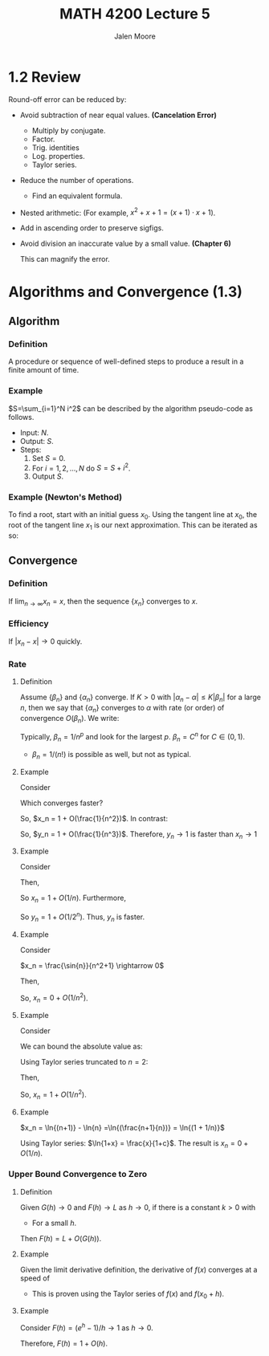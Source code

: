 #+title: MATH 4200 Lecture 5
#+author: Jalen Moore

* 1.2 Review

Round-off error can be reduced by:

- Avoid subtraction of near equal values. *(Cancelation Error)* 
  - Multiply by conjugate.
  - Factor.
  - Trig. identities
  - Log. properties.
  - Taylor series.
- Reduce the number of operations.
  - Find an equivalent formula.
- Nested arithmetic: (For example, $x^2 + x + 1 = (x + 1)\cdot  x + 1$).
- Add in ascending order to preserve sigfigs.
- Avoid division an inaccurate value by a small value. *(Chapter 6)* 

  \begin{align*}
    \frac{x\pm 0.01}{0.0001627} = 6156.2815 \pm 61.46.
  \end{align*} 

  This can magnify the error.

* Algorithms and Convergence (1.3)

** Algorithm

*** Definition

A procedure or sequence of well-defined steps to produce a result in a finite amount of time.

*** Example

$S=\sum_{i=1}^N i^2$ can be described by the algorithm pseudo-code as follows.

- Input: $N$.
- Output: $S$.
- Steps:
  1. Set $S=0$.
  2. For $i=1,2,\ldots, N$ do $S=S+i^2$.
  3. Output $S$.

*** Example (Newton's Method)

To find a root, start with an initial guess $x_0$. Using the tangent line at $x_0$, the root of the tangent line $x_1$ is our next approximation. This can be iterated as so:

\begin{align*}
  x_{n+1} = x_n - \frac{f(x_n)}{f'(x_n)} \text{ for } n=0,1,2,3,\ldots
\end{align*}


** Convergence

*** Definition

If $\lim_{n\rightarrow \infty} x_n = x$, then the sequence $\{x_n\}$ converges to $x$.

*** Efficiency

If $|x_n - x| \rightarrow 0$ quickly.

*** Rate
**** Definition

Assume $\{\beta_n\}$ and $\{\alpha_n\}$ converge. If $K > 0$ with $|\alpha_n - \alpha | \leq K | \beta_n |$ for a large $n$, then we say that $\{\alpha_n\}$ converges to $\alpha$ with rate (or order) of convergence $O(\beta_n)$. We write:

\begin{align*}
  \alpha_n = \alpha + O(\beta_n).
\end{align*}

Typically, $\beta_n = 1/n^p$ and look for the largest $p$. $\beta_n = C^n$ for $C\in(0,1)$.

- $\beta_n = 1/ (n!)$ is possible as well, but not as typical.

**** Example

Consider 

\begin{align*}
  x_n &= \frac{n^3+3n}{n^3 + 1};\\
  y_n &= \frac{n^4 + 5n -2}{n^4 + 2n}.
\end{align*}

Which converges faster?

\begin{align*}
  |x_n - x| &= \left| \frac{n^3+3n}{n^3+1} - 1 \right|,\\
  &= \left| \frac{n^3+3n - n^3 - 1}{n^3+1} \right|,\\
  &= \frac{3n-1}{n^3+1}.
\end{align*}

So, $x_n = 1 + O(\frac{1}{n^2})$. In contrast:

\begin{align*}
  |y_n - y| &= \left| \frac{n^4 + 5n -2}{n^4 + 2n} - 1 \right|,\\
  &= \left| \frac{n^4 + 5n -2 - n^4 - 5n + 2}{n^4 + 2n} \right|,\\
  &= \frac{3n-2}{n^4 + 2n}.
\end{align*}

So, $y_n = 1 + O(\frac{1}{n^3})$. Therefore, $y_n \rightarrow 1$ is faster than $x_n\rightarrow 1$

**** Example

Consider

\begin{align*}
  x_n = \frac{n+3}{n+7} \rightarrow 1;\\
  y_n = \frac{2^n + 3}{2^n + 7} \rightarrow 1.
\end{align*}

Then,

\begin{align*}
  |x_n - x| &= \left| \frac{n+3}{n+7} - 1\right|,\\
  &= \frac{4}{n+7}.
\end{align*}

So $x_n = 1 + O(1/n)$. Furthermore,

\begin{align*}
  |y_n - y| &= \left| \frac{2^n + 3}{2^n + 7} - 1 \right|,\\
  &= \frac{4}{2^n + 7}.
\end{align*}

So $y_n = 1 + O(1/2^n)$. Thus, $y_n$ is faster.

**** Example

Consider 

$x_n = \frac{\sin{n}}{n^2+1} \rightarrow 0$

Then,

\begin{align*}
  | x_n - 0 | &= \frac{|\sin{n} | }{n^2+1} \leq \frac{1}{n^2} 
\end{align*}

So, $x_n = 0 + O(1/n^2)$.

**** Example

Consider

\begin{align*}
  x_n = \cos{\frac{1}{n}} \rightarrow 1.
\end{align*}

We can bound the absolute value as:

\begin{align*}
  \left| \cos{\frac{1}{n}} - 1\right| \leq \frac{k}{n^p}.
\end{align*}

Using Taylor series truncated to $n=2$:

\begin{align*}
  \cos{x} = 1 - \frac{\cos{c}}{2} x^2.
\end{align*}

Then,

\begin{align*}
  \left| - \frac{\cos{c}}{2} (1/n)^2 \right| \leq \frac{1}{2n^2}.
\end{align*}


So, $x_n = 1 + O(1/n^2)$.

**** Example

$x_n = \ln{(n+1)} - \ln{n} =\ln{(\frac{n+1}{n})} = \ln{(1 + 1/n)}$

Using Taylor series: $\ln{1+x} = \frac{x}{1+c}$. The result is $x_n = 0 + O(1/n)$.

*** Upper Bound Convergence to Zero 

**** Definition

Given $G(h)\rightarrow 0$ and $F(h)\rightarrow L$ as $h\rightarrow 0$, if there is a constant $k>0$ with

\begin{align*}
  |F(h) - L | \leq K |G(h)|.
\end{align*}
- For a small $h$.

Then $F(h) = L + O(G(h))$.

**** Example

Given the limit derivative definition, the derivative of $f(x)$ converges at a speed of

\begin{align*}
  \frac{f(x+h)-f(x)}{h} = f'(x) + O(h).
\end{align*}

- This is proven using the Taylor series of $f(x)$ and $f(x_0+h)$.

**** Example

Consider $F(h) = (e^h - 1)/h \rightarrow 1$ as $h\rightarrow 0$.

\begin{align*}
  \left| \frac{e^h -1}{h} - 1 \right| &= \left| \frac{e^h - 1 - h}{h} \right|,\\ 
  &= \frac{e^c}{2} h,\\
  &\leq \frac{e}{2} h.
\end{align*}

Therefore, $F(h) = 1 + O(h)$.

